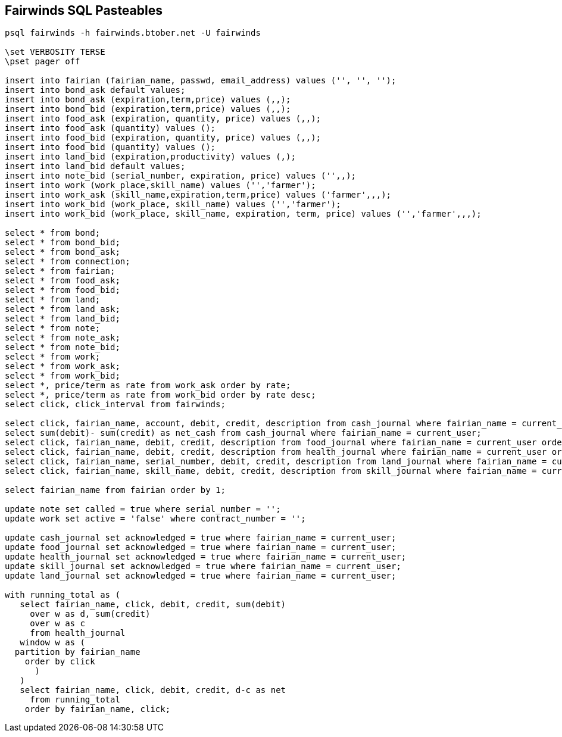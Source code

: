 == Fairwinds SQL Pasteables
:author:    Berend Tober <btober@computer.org>
:copyright: 2015, Berend Tober
-----------------------------------------------------------------------
psql fairwinds -h fairwinds.btober.net -U fairwinds

\set VERBOSITY TERSE
\pset pager off

insert into fairian (fairian_name, passwd, email_address) values ('', '', '');
insert into bond_ask default values;
insert into bond_ask (expiration,term,price) values (,,);
insert into bond_bid (expiration,term,price) values (,,);
insert into food_ask (expiration, quantity, price) values (,,);
insert into food_ask (quantity) values ();
insert into food_bid (expiration, quantity, price) values (,,);
insert into food_bid (quantity) values ();
insert into land_bid (expiration,productivity) values (,);
insert into land_bid default values;
insert into note_bid (serial_number, expiration, price) values ('',,);
insert into work (work_place,skill_name) values ('','farmer');
insert into work_ask (skill_name,expiration,term,price) values ('farmer',,,);
insert into work_bid (work_place, skill_name) values ('','farmer');
insert into work_bid (work_place, skill_name, expiration, term, price) values ('','farmer',,,);

select * from bond;
select * from bond_bid;
select * from bond_ask;
select * from connection;
select * from fairian;
select * from food_ask;
select * from food_bid;
select * from land;
select * from land_ask;
select * from land_bid;
select * from note;
select * from note_ask;
select * from note_bid;
select * from work;
select * from work_ask;
select * from work_bid;
select *, price/term as rate from work_ask order by rate;
select *, price/term as rate from work_bid order by rate desc;
select click, click_interval from fairwinds;

select click, fairian_name, account, debit, credit, description from cash_journal where fairian_name = current_user order by click desc limit 24;
select sum(debit)- sum(credit) as net_cash from cash_journal where fairian_name = current_user;
select click, fairian_name, debit, credit, description from food_journal where fairian_name = current_user order by click desc limit 24;
select click, fairian_name, debit, credit, description from health_journal where fairian_name = current_user order by click desc limit 24;
select click, fairian_name, serial_number, debit, credit, description from land_journal where fairian_name = current_user order by click desc limit 24;
select click, fairian_name, skill_name, debit, credit, description from skill_journal where fairian_name = current_user order by click desc limit 24;

select fairian_name from fairian order by 1;

update note set called = true where serial_number = '';
update work set active = 'false' where contract_number = '';

update cash_journal set acknowledged = true where fairian_name = current_user;
update food_journal set acknowledged = true where fairian_name = current_user;
update health_journal set acknowledged = true where fairian_name = current_user;
update skill_journal set acknowledged = true where fairian_name = current_user;
update land_journal set acknowledged = true where fairian_name = current_user;

with running_total as (
   select fairian_name, click, debit, credit, sum(debit)
     over w as d, sum(credit)
     over w as c
     from health_journal
   window w as (
  partition by fairian_name
    order by click
      )
   )
   select fairian_name, click, debit, credit, d-c as net
     from running_total
    order by fairian_name, click;

-----------------------------------------------------------------------
